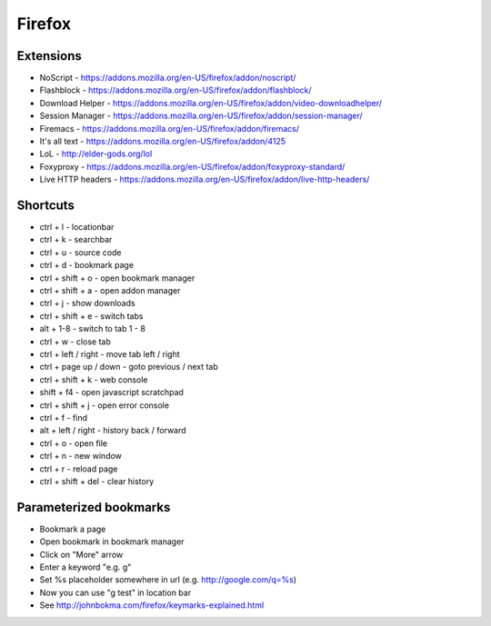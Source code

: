 #######
Firefox
#######

Extensions
==========

* NoScript - https://addons.mozilla.org/en-US/firefox/addon/noscript/
* Flashblock - https://addons.mozilla.org/en-US/firefox/addon/flashblock/
* Download Helper - https://addons.mozilla.org/en-US/firefox/addon/video-downloadhelper/
* Session Manager - https://addons.mozilla.org/en-US/firefox/addon/session-manager/
* Firemacs - https://addons.mozilla.org/en-US/firefox/addon/firemacs/
* It's all text - https://addons.mozilla.org/en-US/firefox/addon/4125
* LoL - http://elder-gods.org/lol
* Foxyproxy - https://addons.mozilla.org/en-US/firefox/addon/foxyproxy-standard/
* Live HTTP headers - https://addons.mozilla.org/en-US/firefox/addon/live-http-headers/


Shortcuts
=========

* ctrl + l - locationbar
* ctrl + k - searchbar
* ctrl + u - source code
* ctrl + d - bookmark page
* ctrl + shift + o - open bookmark manager
* ctrl + shift + a - open addon manager
* ctrl + j - show downloads
* ctrl + shift + e - switch tabs
* alt + 1-8 - switch to tab 1 - 8
* ctrl + w - close tab
* ctrl + left / right - move tab left / right
* ctrl + page up / down - goto previous / next tab
* ctrl + shift + k - web console
* shift + f4 - open javascript scratchpad
* ctrl + shift + j - open error console
* ctrl + f - find
* alt + left / right - history back / forward
* ctrl + o - open file
* ctrl + n - new window
* ctrl + r - reload page
* ctrl + shift + del - clear history


Parameterized bookmarks
=======================

* Bookmark a page
* Open bookmark in bookmark manager
* Click on "More" arrow
* Enter a keyword "e.g. g"
* Set %s placeholder somewhere in url (e.g. http://google.com/q=%s)
* Now you can use "g test" in location bar

* See http://johnbokma.com/firefox/keymarks-explained.html
